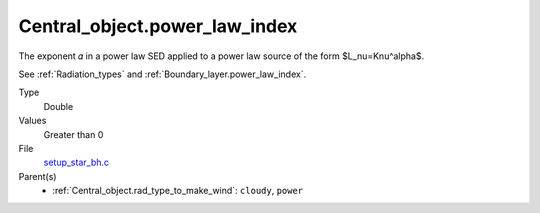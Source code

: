 Central_object.power_law_index
==============================
The exponent 𝛼 in a power law SED applied to a power law source of the form $L_\nu=K\nu^\alpha$.

See :ref:`Radiation_types` and :ref:`Boundary_layer.power_law_index`.

Type
  Double

Values
  Greater than 0

File
  `setup_star_bh.c <https://github.com/agnwinds/python/blob/master/source/setup_star_bh.c>`_


Parent(s)
  * :ref:`Central_object.rad_type_to_make_wind`: ``cloudy``, ``power``


